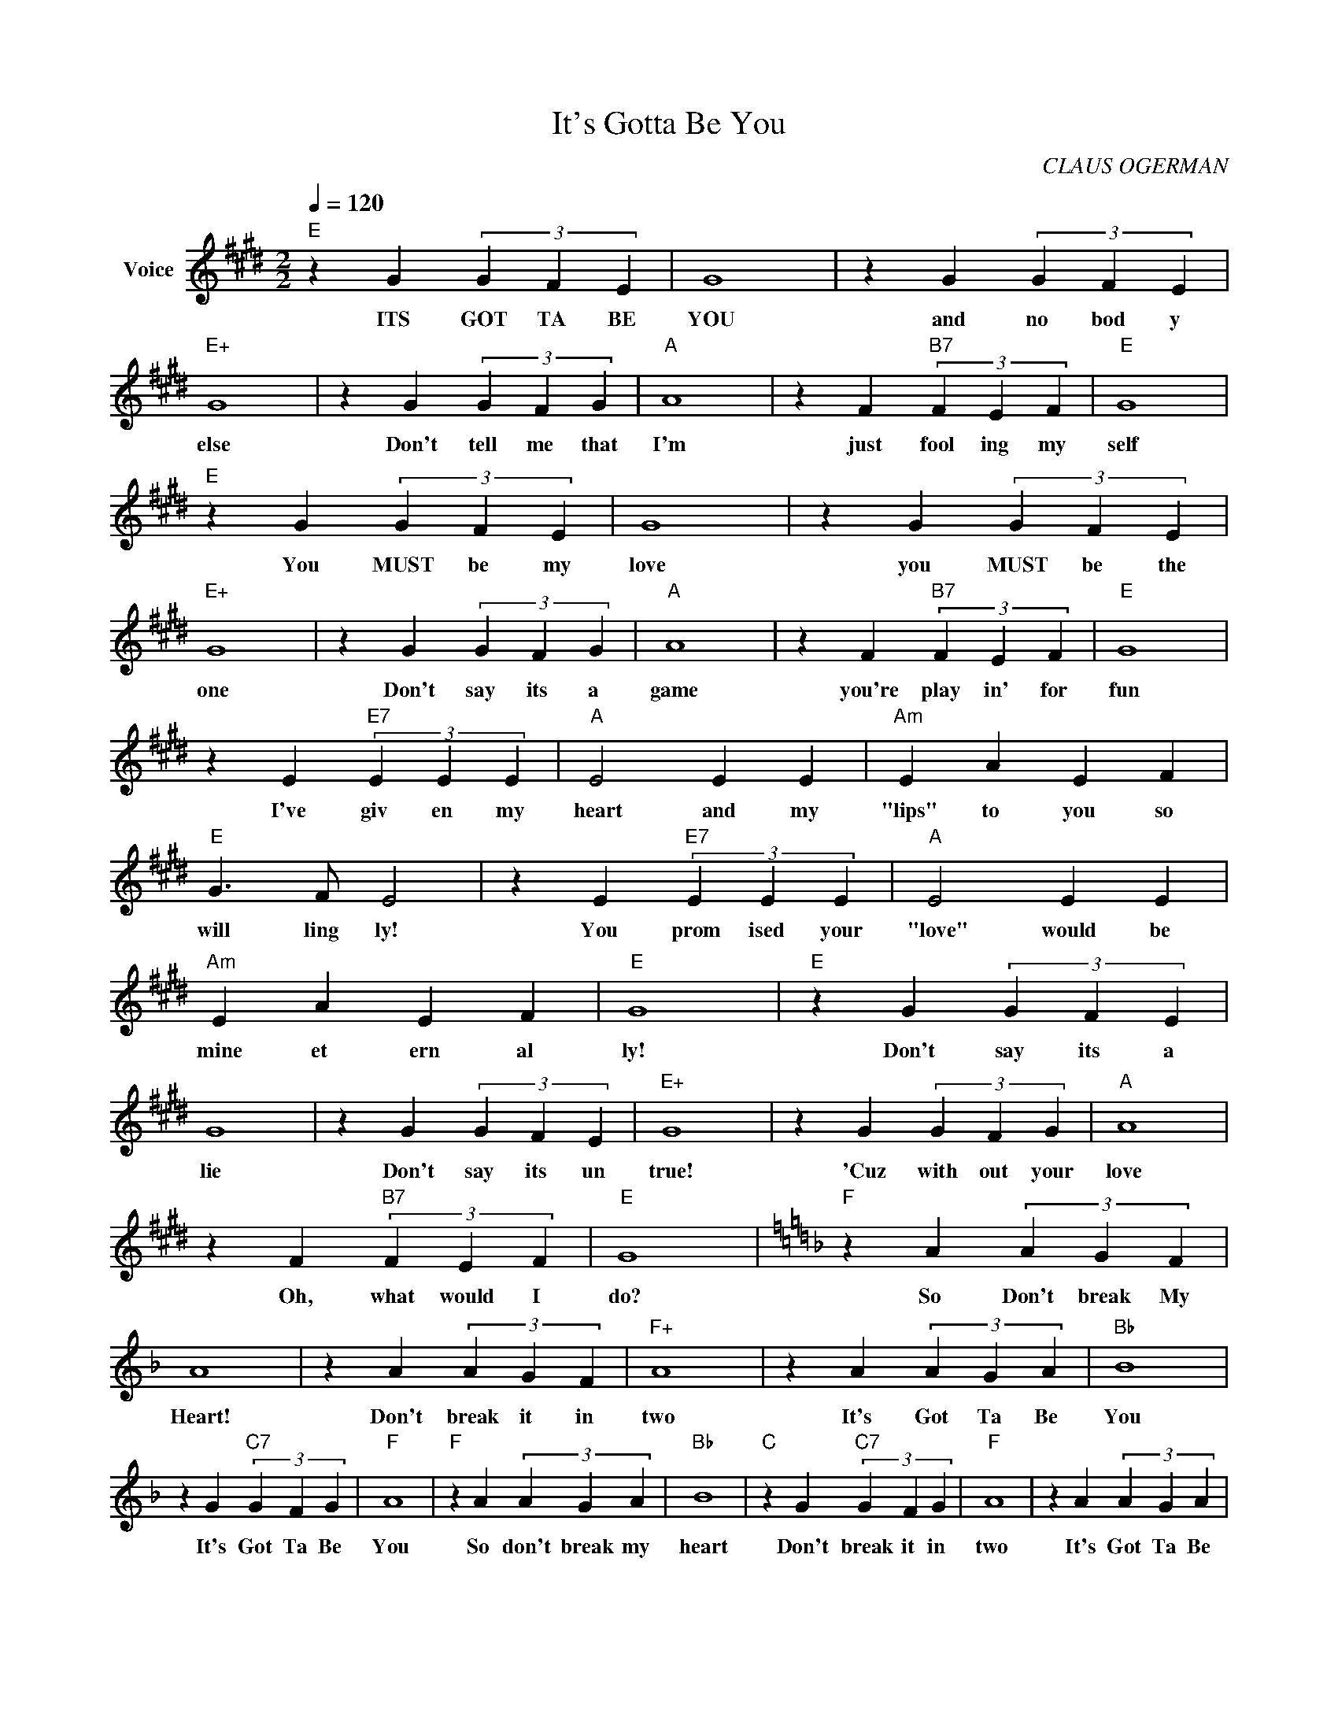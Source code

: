 X:1
T:It's Gotta Be You
C:CLAUS OGERMAN
Z:Creative Commons BY
L:1/4
Q:1/4=120
M:2/2
K:E
V:1 treble nm="Voice"
%%MIDI program 0
V:1
"E" z G (3G F E | G4 | z G (3G F E |"E+" G4 | z G (3G F G |"A" A4 | z F"B7" (3F E F |"E" G4 | %8
w: ITS GOT TA BE|YOU|and no bod y|else|Don't tell me that|I'm|just fool ing my|self|
"E" z G (3G F E | G4 | z G (3G F E |"E+" G4 | z G (3G F G |"A" A4 | z F"B7" (3F E F |"E" G4 | %16
w: You MUST be my|love|you MUST be the|one|Don't say its a|game|you're play in' for|fun|
 z E"E7" (3E E E |"A" E2 E E |"Am" E A E F |"E" G3/2 F/ E2 | z E"E7" (3E E E |"A" E2 E E | %22
w: I've giv en my|heart and my|"lips" to you so|will ling ly!|You prom ised your|"love" would be|
"Am" E A E F |"E" G4 |"E" z G (3G F E | G4 | z G (3G F E |"E+" G4 | z G (3G F G |"A" A4 | %30
w: mine et ern al|ly!|Don't say its a|lie|Don't say its un|true!|'Cuz with out your|love|
 z F"B7" (3F E F |"E" G4 |[K:F]"F" z A (3A G F | A4 | z A (3A G F |"F+" A4 | z A (3A G A |"Bb" B4 | %38
w: Oh, what would I|do?|So Don't break My|Heart!|Don't break it in|two|It's Got Ta Be|You|
 z G"C7" (3G F G |"F" A4 |"F" z A (3A G A |"Bb" B4 |"C" z G"C7" (3G F G |"F" A4 | z A (3A G A | %45
w: It's Got Ta Be|You|So don't break my|heart|Don't break it in|two|It's Got Ta Be|
"Bb" B4 | z c"C7" (3c A B |"F" c4- | c4- | c4- | c z z z |] %51
w: You|IT'S GOT TA BE|YOU!|_|||

